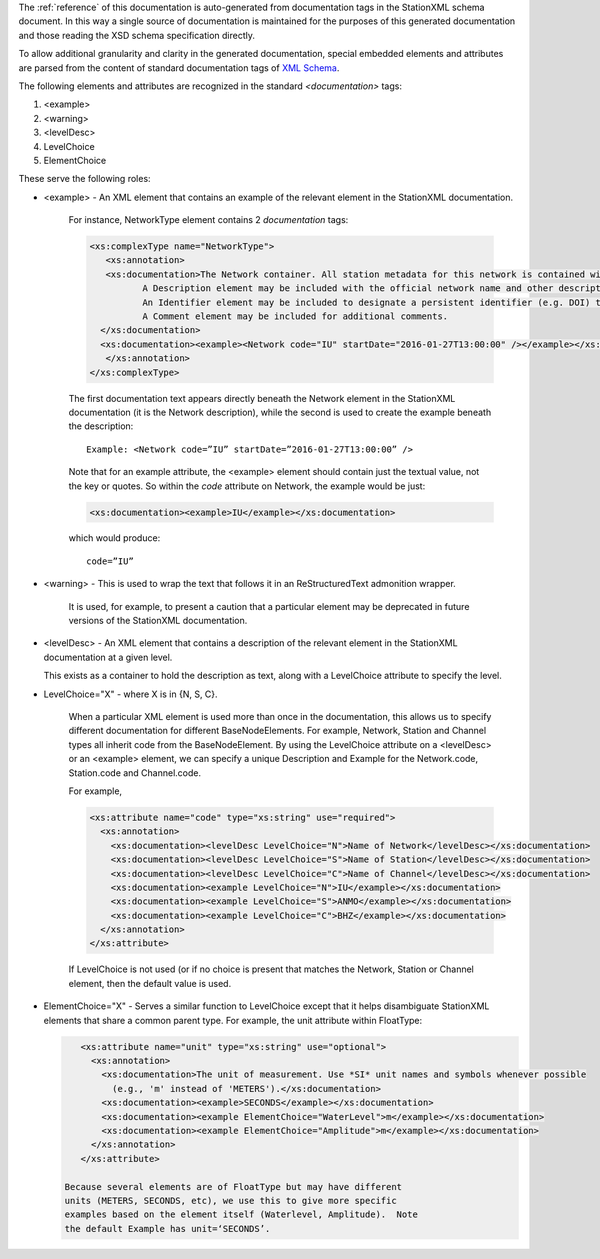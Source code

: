 
The :ref:`reference` of this documentation is auto-generated from
documentation tags in the StationXML schema document.  In this way a
single source of documentation is maintained for the purposes of this
generated documentation and those reading the XSD schema specification
directly.

To allow additional granularity and clarity in the generated
documentation, special embedded elements and attributes are parsed from the content
of standard documentation tags of `XML Schema <https://en.wikipedia.org/wiki/XML_Schema_(W3C)>`_.

The following elements and attributes are recognized in the standard `<documentation>` tags:

#. <example>
#. <warning>
#. <levelDesc>
#. LevelChoice
#. ElementChoice

These serve the following roles:

* <example> - An XML element that contains an example of the relevant element in the StationXML documentation.

   For instance, NetworkType element contains 2 `documentation` tags:

   .. code-block:: XML

      <xs:complexType name="NetworkType">
         <xs:annotation>
         <xs:documentation>The Network container. All station metadata for this network is contained within this element.
     		A Description element may be included with the official network name and other descriptive information.
     		An Identifier element may be included to designate a persistent identifier (e.g. DOI) to use for citation.
     		A Comment element may be included for additional comments.
        </xs:documentation>
        <xs:documentation><example><Network code="IU" startDate="2016-01-27T13:00:00" /></example></xs:documentation>
         </xs:annotation>
      </xs:complexType>

   The first documentation text appears directly beneath the Network
   element in the StationXML documentation (it is the Network
   description), while the second is used to create the example
   beneath the description::

      Example: <Network code=”IU” startDate=”2016-01-27T13:00:00” />

   Note that for an example attribute, the <example> element should contain just
   the textual value, not the key or quotes. So within the `code` attribute on
   Network, the example would be just:

   .. code-block:: XML

    <xs:documentation><example>IU</example></xs:documentation>

   which would produce::

      code=”IU”

* <warning> - This is used to wrap the text that follows it in an ReStructuredText admonition wrapper.

   It is used, for example, to present a caution that a particular element may be deprecated
   in future versions of the StationXML documentation.

* <levelDesc> - An XML element that contains a description of the relevant element in the StationXML documentation at a given level.

  This exists as a container to hold the description as text, along with a LevelChoice
  attribute to specify the level.

* LevelChoice="X" - where X is in {N, S, C}.

   When a particular XML element is used more than once in the documentation, this allows
   us to specify different documentation for different BaseNodeElements.
   For example, Network, Station and Channel types all inherit code from the BaseNodeElement.
   By using the LevelChoice attribute on a <levelDesc> or an <example> element, we can specify a unique Description and Example for the
   Network.code, Station.code and Channel.code.

   For example,

   .. code-block:: XML

      <xs:attribute name="code" type="xs:string" use="required">
        <xs:annotation>
          <xs:documentation><levelDesc LevelChoice="N">Name of Network</levelDesc></xs:documentation>
          <xs:documentation><levelDesc LevelChoice="S">Name of Station</levelDesc></xs:documentation>
          <xs:documentation><levelDesc LevelChoice="C">Name of Channel</levelDesc></xs:documentation>
          <xs:documentation><example LevelChoice="N">IU</example></xs:documentation>
          <xs:documentation><example LevelChoice="S">ANMO</example></xs:documentation>
          <xs:documentation><example LevelChoice="C">BHZ</example></xs:documentation>
        </xs:annotation>
      </xs:attribute>

   If LevelChoice is not used (or if no choice is present that matches
   the Network, Station or Channel element, then the default value is
   used.

* ElementChoice="X" - Serves a similar function to LevelChoice except
  that it helps disambiguate StationXML elements that share a common
  parent type.  For example, the unit attribute within FloatType:

  .. code-block:: XML

      <xs:attribute name="unit" type="xs:string" use="optional">
        <xs:annotation>
          <xs:documentation>The unit of measurement. Use *SI* unit names and symbols whenever possible
            (e.g., 'm' instead of 'METERS').</xs:documentation>
          <xs:documentation><example>SECONDS</example></xs:documentation>
          <xs:documentation><example ElementChoice="WaterLevel">m</example></xs:documentation>
          <xs:documentation><example ElementChoice="Amplitude">m</example></xs:documentation>
        </xs:annotation>
      </xs:attribute>

   Because several elements are of FloatType but may have different
   units (METERS, SECONDS, etc), we use this to give more specific
   examples based on the element itself (Waterlevel, Amplitude).  Note
   the default Example has unit=‘SECONDS’.
